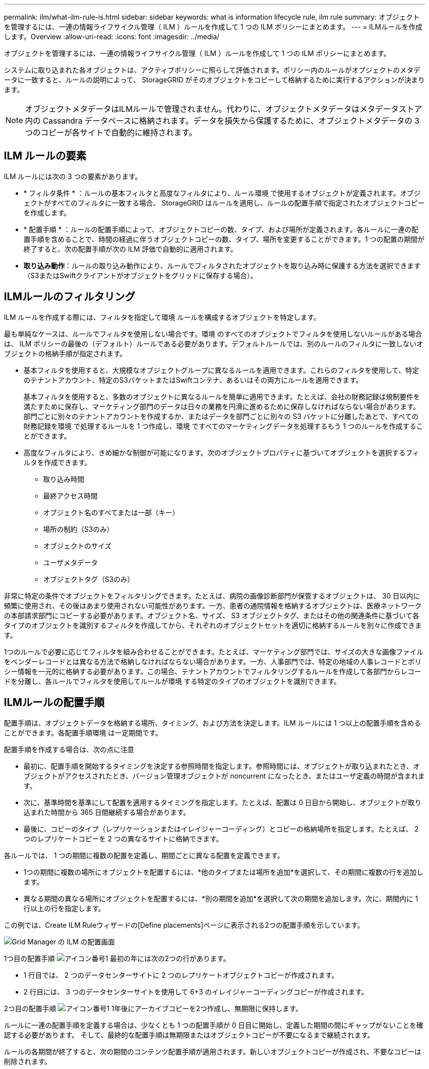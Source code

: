 ---
permalink: ilm/what-ilm-rule-is.html 
sidebar: sidebar 
keywords: what is information lifecycle rule, ilm rule 
summary: オブジェクトを管理するには、一連の情報ライフサイクル管理（ ILM ）ルールを作成して 1 つの ILM ポリシーにまとめます。 
---
= ILMルールを作成します。Overview
:allow-uri-read: 
:icons: font
:imagesdir: ../media/


[role="lead"]
オブジェクトを管理するには、一連の情報ライフサイクル管理（ ILM ）ルールを作成して 1 つの ILM ポリシーにまとめます。

システムに取り込まれた各オブジェクトは、アクティブポリシーに照らして評価されます。ポリシー内のルールがオブジェクトのメタデータに一致すると、ルールの説明によって、 StorageGRID がそのオブジェクトをコピーして格納するために実行するアクションが決まります。


NOTE: オブジェクトメタデータはILMルールで管理されません。代わりに、オブジェクトメタデータはメタデータストア内の Cassandra データベースに格納されます。データを損失から保護するために、オブジェクトメタデータの 3 つのコピーが各サイトで自動的に維持されます。



== ILM ルールの要素

ILM ルールには次の 3 つの要素があります。

* * フィルタ条件 * ：ルールの基本フィルタと高度なフィルタにより、ルール環境 で使用するオブジェクトが定義されます。オブジェクトがすべてのフィルタに一致する場合、 StorageGRID はルールを適用し、ルールの配置手順で指定されたオブジェクトコピーを作成します。
* * 配置手順 * ：ルールの配置手順によって、オブジェクトコピーの数、タイプ、および場所が定義されます。各ルールに一連の配置手順を含めることで、時間の経過に伴うオブジェクトコピーの数、タイプ、場所を変更することができます。1 つの配置の期間が終了すると、次の配置手順が次の ILM 評価で自動的に適用されます。
* *取り込み動作*：ルールの取り込み動作により、ルールでフィルタされたオブジェクトを取り込み時に保護する方法を選択できます（S3またはSwiftクライアントがオブジェクトをグリッドに保存する場合）。




== ILMルールのフィルタリング

ILM ルールを作成する際には、フィルタを指定して環境 ルールを構成するオブジェクトを特定します。

最も単純なケースは、ルールでフィルタを使用しない場合です。環境 のすべてのオブジェクトでフィルタを使用しないルールがある場合は、 ILM ポリシーの最後の（デフォルト）ルールである必要があります。デフォルトルールでは、別のルールのフィルタに一致しないオブジェクトの格納手順が指定されます。

* 基本フィルタを使用すると、大規模なオブジェクトグループに異なるルールを適用できます。これらのフィルタを使用して、特定のテナントアカウント、特定のS3バケットまたはSwiftコンテナ、あるいはその両方にルールを適用できます。
+
基本フィルタを使用すると、多数のオブジェクトに異なるルールを簡単に適用できます。たとえば、会社の財務記録は規制要件を満たすために保存し、マーケティング部門のデータは日々の業務を円滑に進めるために保存しなければならない場合があります。部門ごとに別々のテナントアカウントを作成するか、またはデータを部門ごとに別々の S3 バケットに分離したあとで、すべての財務記録を環境 で処理するルールを 1 つ作成し、環境 ですべてのマーケティングデータを処理するもう 1 つのルールを作成することができます。

* 高度なフィルタにより、きめ細かな制御が可能になります。次のオブジェクトプロパティに基づいてオブジェクトを選択するフィルタを作成できます。
+
** 取り込み時間
** 最終アクセス時間
** オブジェクト名のすべてまたは一部（キー）
** 場所の制約（S3のみ）
** オブジェクトのサイズ
** ユーザメタデータ
** オブジェクトタグ（S3のみ）




非常に特定の条件でオブジェクトをフィルタリングできます。たとえば、病院の画像診断部門が保管するオブジェクトは、 30 日以内に頻繁に使用され、その後はあまり使用されない可能性があります。一方、患者の通院情報を格納するオブジェクトは、医療ネットワークの本部請求部門にコピーする必要があります。オブジェクト名、サイズ、 S3 オブジェクトタグ、またはその他の関連条件に基づいて各タイプのオブジェクトを識別するフィルタを作成してから、それぞれのオブジェクトセットを適切に格納するルールを別々に作成できます。

1つのルールで必要に応じてフィルタを組み合わせることができます。たとえば、マーケティング部門では、サイズの大きな画像ファイルをベンダーレコードとは異なる方法で格納しなければならない場合があります。一方、人事部門では、特定の地域の人事レコードとポリシー情報を一元的に格納する必要があります。この場合、テナントアカウントでフィルタリングするルールを作成して各部門からレコードを分離し、各ルールでフィルタを使用してルールが環境 する特定のタイプのオブジェクトを識別できます。



== ILMルールの配置手順

配置手順は、オブジェクトデータを格納する場所、タイミング、および方法を決定します。ILM ルールには 1 つ以上の配置手順を含めることができます。各配置手順環境 は一定期間です。

配置手順を作成する場合は、次の点に注意

* 最初に、配置手順を開始するタイミングを決定する参照時間を指定します。参照時間には、オブジェクトが取り込まれたとき、オブジェクトがアクセスされたとき、バージョン管理オブジェクトが noncurrent になったとき、またはユーザ定義の時間が含まれます。
* 次に、基準時間を基準にして配置を適用するタイミングを指定します。たとえば、配置は 0 日目から開始し、オブジェクトが取り込まれた時間から 365 日間継続する場合があります。
* 最後に、コピーのタイプ（レプリケーションまたはイレイジャーコーディング）とコピーの格納場所を指定します。たとえば、 2 つのレプリケートコピーを 2 つの異なるサイトに格納できます。


各ルールでは、 1 つの期間に複数の配置を定義し、期間ごとに異なる配置を定義できます。

* 1つの期間に複数の場所にオブジェクトを配置するには、*他のタイプまたは場所を追加*を選択して、その期間に複数の行を追加します。
* 異なる期間の異なる場所にオブジェクトを配置するには、*別の期間を追加*を選択して次の期間を追加します。次に、期間内に 1 行以上の行を指定します。


この例では、Create ILM Ruleウィザードの[Define placements]ページに表示される2つの配置手順を示しています。

image::../media/ilm_rule_multiple_placements_in_single_time_period.png[Grid Manager の ILM の配置画面]

1つ目の配置手順 image:../media/icon_number_1.png["アイコン番号1"] 最初の年には次の2つの行があります。

* 1 行目では、 2 つのデータセンターサイトに 2 つのレプリケートオブジェクトコピーが作成されます。
* 2 行目には、 3 つのデータセンターサイトを使用して 6+3 のイレイジャーコーディングコピーが作成されます。


2つ目の配置手順 image:../media/icon_number_2.png["アイコン番号1"] 1年後にアーカイブコピーを2つ作成し、無期限に保持します。

ルールに一連の配置手順を定義する場合は、少なくとも 1 つの配置手順が 0 日目に開始し、定義した期間の間にギャップがないことを確認する必要があります。 そして、最終的な配置手順は無期限またはオブジェクトコピーが不要になるまで継続されます。

ルールの各期間が終了すると、次の期間のコンテンツ配置手順が適用されます。新しいオブジェクトコピーが作成され、不要なコピーは削除されます。



== ILMルールの取り込み動作

取り込み動作は、ルールの手順に従ってオブジェクトコピーがすぐに配置されるか、または中間コピーが作成されて配置手順があとから適用されるかを制御します。ILM ルールでは、次の取り込み動作を使用できます。

* * Balanced * ： StorageGRID は、取り込み時に ILM ルールで指定されたすべてのコピーを作成しようとします。作成できない場合、中間コピーが作成されてクライアントに成功が返されます。可能な場合は、 ILM ルールで指定されたコピーが作成されます。
* * Strict * ： ILM ルールに指定されたすべてのコピーを作成しないと、クライアントに成功が返されません。
* * Dual commit *：StorageGRID はオブジェクトの中間コピーをただちに作成し、クライアントに成功を返します。可能な場合は、 ILM ルールで指定されたコピーが作成されます。


.関連情報
* link:data-protection-options-for-ingest.html["取り込みオプション"]
* link:advantages-disadvantages-of-ingest-options.html["取り込みオプションのメリット、デメリット、および制限事項"]
* link:../s3/consistency-controls.html#how-consistency-controls-and-ILM-rules-interact["整合性制御と ILM ルールの相互作用によるデータ保護への影響"]




== ILM ルールの例

たとえば、ILMルールでは次のように指定できます。

* テナントAに属するオブジェクトにのみ適用されます
* それらのオブジェクトのレプリケートコピーを2つ作成し、各コピーを別 々 のサイトに格納します。
* 2つのコピーは「無期限に」保持されます。つまり、StorageGRID では自動的に削除されません。これらのオブジェクトは、クライアントの削除要求によって削除されるか、バケットライフサイクルが終了するまで、 StorageGRID によって保持されます。
* 取り込み動作には[Balanced]オプションを使用します。テナントAがオブジェクトをStorageGRID に保存するとすぐに2サイトの配置手順が適用されます。ただし、必要な両方のコピーをすぐに作成できない場合は除きます。
+
たとえば、テナント A がオブジェクトを保存したときにサイト 2 に到達できない場合、 StorageGRID はサイト 1 のストレージノードに 2 つの中間コピーを作成します。サイト 2 が使用可能になると、 StorageGRID はそのサイトで必要なコピーを作成します。



.関連情報
* link:what-storage-pool-is.html["ストレージプールとは"]
* link:what-cloud-storage-pool-is.html["クラウドストレージプールとは"]

